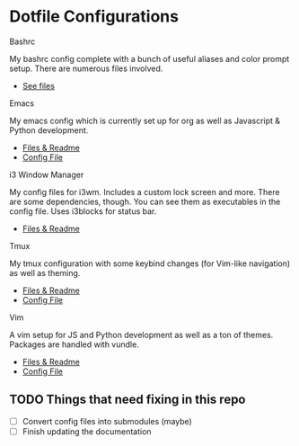 * Dotfile Configurations

**** Bashrc
     My bashrc config complete with a bunch of useful aliases and color prompt setup. There are numerous files involved.
- [[/bashrc][See files]]

**** Emacs
     My emacs config which is currently set up for org as well as Javascript & Python development.
- [[/emacs][Files & Readme]]
- [[/emacs/.emacs][Config File]]

**** i3 Window Manager
     My config files for i3wm. Includes a custom lock screen and more. There are some dependencies, though. You can see them as executables in the config file. Uses i3blocks for status bar.
- [[/i3][Files & Readme]]

**** Tmux
     My tmux configuration with some keybind changes (for Vim-like navigation) as well as theming.
- [[/tmux][Files & Readme]]
- [[/tmux/.tmux.conf][Config File]]

**** Vim
     A vim setup for JS and Python development as well as a ton of themes. Packages are handled with vundle.
- [[/vim][Files & Readme]]
- [[/vim/.vimrc][Config File]]

** TODO Things that need fixing in this repo
- [ ] Convert config files into submodules (maybe)
- [ ] Finish updating the documentation
